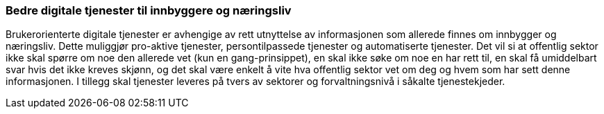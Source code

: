 === Bedre digitale tjenester til innbyggere og næringsliv

Brukerorienterte digitale tjenester er avhengige av rett utnyttelse av informasjonen som allerede finnes om innbygger og næringsliv. Dette muliggjør pro-aktive tjenester, persontilpassede tjenester og automatiserte tjenester. Det vil si at offentlig sektor ikke skal spørre om noe den allerede vet (kun en gang-prinsippet), en skal ikke søke om noe en har rett til, en skal få umiddelbart svar hvis det ikke kreves skjønn, og det skal være enkelt å vite hva offentlig sektor vet om deg og hvem som har sett denne informasjonen. I tillegg skal tjenester leveres på tvers av sektorer og forvaltningsnivå i såkalte tjenestekjeder.

